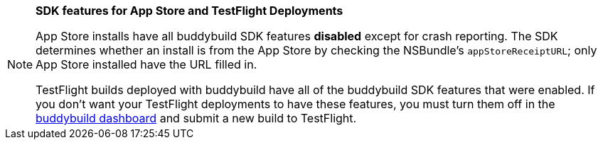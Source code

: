 [NOTE]
======
**SDK features for App Store and TestFlight Deployments**

App Store installs have all buddybuild SDK features **disabled** except
for crash reporting. The SDK determines whether an install is from the
App Store by checking the NSBundle's `appStoreReceiptURL`; only App
Store installed have the URL filled in.

TestFlight builds deployed with buddybuild have all of the buddybuild
SDK features that were enabled. If you don't want your TestFlight
deployments to have these features, you must turn them off in the
link:https://dashboard.buddybuild.com/[buddybuild dashboard] and submit
a new build to TestFlight.
======
